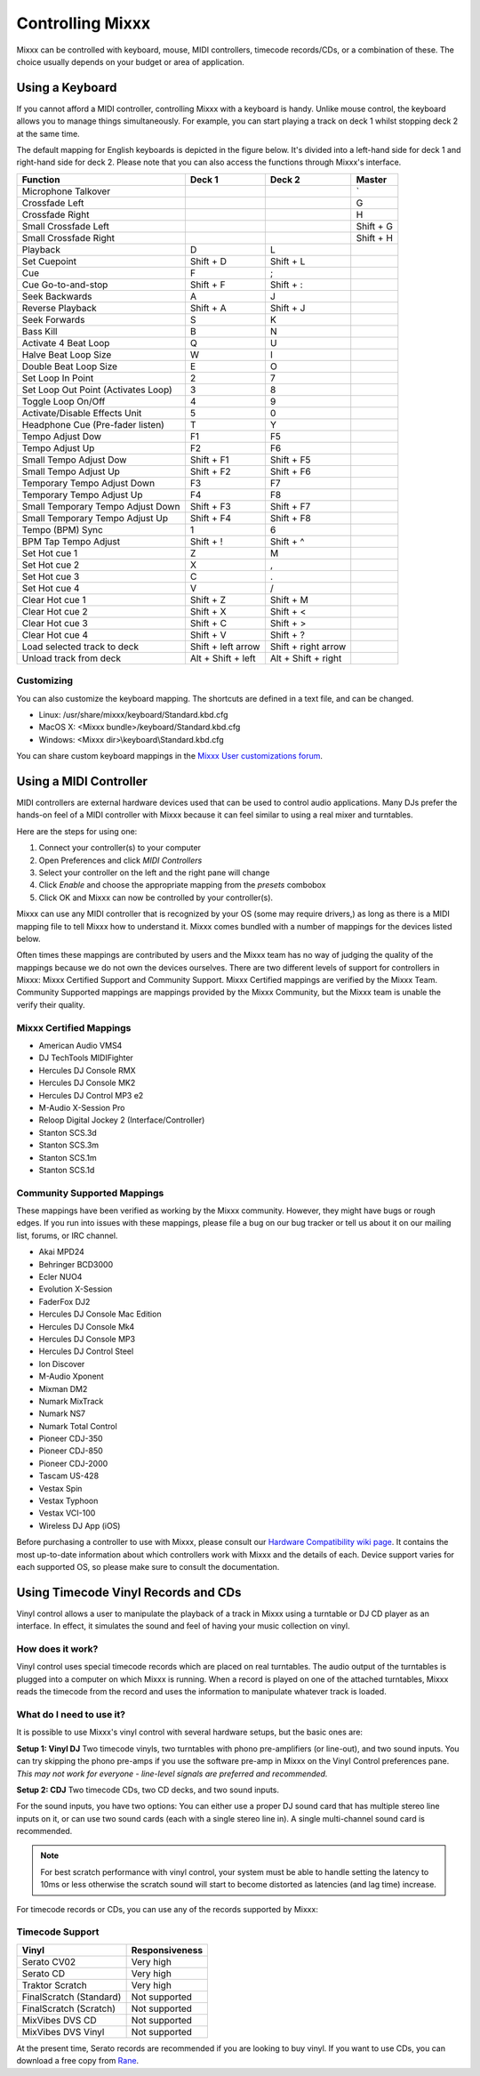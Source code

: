.. _controlling mixxx:

Controlling Mixxx
*****************

Mixxx can be controlled with keyboard, mouse, MIDI controllers, timecode records/CDs,
or a combination of these. The choice usually depends on your budget or area of
application.


.. _control-keyboard:

Using a Keyboard
================

If you cannot afford a MIDI controller, controlling Mixxx with a keyboard
is handy. Unlike mouse control, the keyboard allows you to manage things
simultaneously. For example, you can start playing a track on deck 1 whilst
stopping deck 2 at the same time.

The default mapping for English keyboards is depicted in the figure below. It's divided
into a left-hand side for deck 1 and right-hand side for deck 2. Please note that you can also
access the functions through Mixxx's interface.


.. image:: ../_static/keyboard_mapping.png
   :width: 100%
   :alt: Keyboard shortcuts
   :align: center

+----------------------------------------+---------------------+---------------------+--------------+
| Function                               | Deck 1              | Deck 2              | Master       |
+========================================+=====================+=====================+==============+
| Microphone Talkover                    |                     |                     | \`           |
+----------------------------------------+---------------------+---------------------+--------------+
| Crossfade Left                         |                     |                     | G            |
+----------------------------------------+---------------------+---------------------+--------------+
| Crossfade Right                        |                     |                     | H            |
+----------------------------------------+---------------------+---------------------+--------------+
| Small Crossfade Left                   |                     |                     | Shift + G    |
+----------------------------------------+---------------------+---------------------+--------------+
| Small Crossfade Right                  |                     |                     | Shift + H    |
+----------------------------------------+---------------------+---------------------+--------------+
| Playback                               | D                   | L                   |              |
+----------------------------------------+---------------------+---------------------+--------------+
| Set Cuepoint                           | Shift + D           | Shift + L           |              |
+----------------------------------------+---------------------+---------------------+--------------+
| Cue                                    | F                   | ;                   |              |
+----------------------------------------+---------------------+---------------------+--------------+
| Cue Go-to-and-stop                     | Shift + F           | Shift + :           |              |
+----------------------------------------+---------------------+---------------------+--------------+
| Seek Backwards                         | A                   | J                   |              |
+----------------------------------------+---------------------+---------------------+--------------+
| Reverse Playback                       | Shift + A           | Shift + J           |              |
+----------------------------------------+---------------------+---------------------+--------------+
| Seek Forwards                          | S                   | K                   |              |
+----------------------------------------+---------------------+---------------------+--------------+
| Bass Kill                              | B                   | N                   |              |
+----------------------------------------+---------------------+---------------------+--------------+
| Activate 4 Beat Loop                   | Q                   | U                   |              |
+----------------------------------------+---------------------+---------------------+--------------+
| Halve Beat Loop Size                   | W                   | I                   |              |
+----------------------------------------+---------------------+---------------------+--------------+
| Double Beat Loop Size                  | E                   | O                   |              |
+----------------------------------------+---------------------+---------------------+--------------+
| Set Loop In Point                      | 2                   | 7                   |              |
+----------------------------------------+---------------------+---------------------+--------------+
| Set Loop Out Point (Activates Loop)    | 3                   | 8                   |              |
+----------------------------------------+---------------------+---------------------+--------------+
| Toggle Loop On/Off                     | 4                   | 9                   |              |
+----------------------------------------+---------------------+---------------------+--------------+
| Activate/Disable Effects Unit          | 5                   | 0                   |              |
+----------------------------------------+---------------------+---------------------+--------------+
| Headphone Cue (Pre-fader listen)       | T                   | Y                   |              |
+----------------------------------------+---------------------+---------------------+--------------+
| Tempo Adjust Dow                       | F1                  | F5                  |              |
+----------------------------------------+---------------------+---------------------+--------------+
| Tempo Adjust Up                        | F2                  | F6                  |              |
+----------------------------------------+---------------------+---------------------+--------------+
| Small Tempo Adjust Dow                 | Shift + F1          | Shift + F5          |              |
+----------------------------------------+---------------------+---------------------+--------------+
| Small Tempo Adjust Up                  | Shift + F2          | Shift + F6          |              |
+----------------------------------------+---------------------+---------------------+--------------+
| Temporary Tempo Adjust Down            | F3                  | F7                  |              |
+----------------------------------------+---------------------+---------------------+--------------+
| Temporary Tempo Adjust Up              | F4                  | F8                  |              |
+----------------------------------------+---------------------+---------------------+--------------+
| Small Temporary Tempo Adjust Down      | Shift + F3          | Shift + F7          |              |
+----------------------------------------+---------------------+---------------------+--------------+
| Small Temporary Tempo Adjust Up        | Shift + F4          | Shift + F8          |              |
+----------------------------------------+---------------------+---------------------+--------------+
| Tempo (BPM) Sync                       | 1                   | 6                   |              |
+----------------------------------------+---------------------+---------------------+--------------+
| BPM Tap Tempo Adjust                   | Shift + !           | Shift + ^           |              |
+----------------------------------------+---------------------+---------------------+--------------+
| Set Hot cue 1                          | Z                   | M                   |              |
+----------------------------------------+---------------------+---------------------+--------------+
| Set Hot cue 2                          | X                   | ,                   |              |
+----------------------------------------+---------------------+---------------------+--------------+
| Set Hot cue 3                          | C                   | .                   |              |
+----------------------------------------+---------------------+---------------------+--------------+
| Set Hot cue 4                          | V                   | /                   |              |
+----------------------------------------+---------------------+---------------------+--------------+
| Clear Hot cue 1                        | Shift + Z           | Shift + M           |              |
+----------------------------------------+---------------------+---------------------+--------------+
| Clear Hot cue 2                        | Shift + X           | Shift + <           |              |
+----------------------------------------+---------------------+---------------------+--------------+
| Clear Hot cue 3                        | Shift + C           | Shift + >           |              |
+----------------------------------------+---------------------+---------------------+--------------+
| Clear Hot cue 4                        | Shift + V           | Shift + ?           |              |
+----------------------------------------+---------------------+---------------------+--------------+
| Load selected track to deck            | Shift + left arrow  | Shift + right arrow |              |
+----------------------------------------+---------------------+---------------------+--------------+
| Unload track from deck                 | Alt + Shift + left  | Alt + Shift + right |              |
+----------------------------------------+---------------------+---------------------+--------------+

Customizing
-----------

You can also customize the keyboard mapping. The shortcuts are defined in a text file, and can be changed.

* Linux: /usr/share/mixxx/keyboard/Standard.kbd.cfg
* MacOS X: <Mixxx bundle>/keyboard/Standard.kbd.cfg
* Windows: <Mixxx dir>\\keyboard\\Standard.kbd.cfg

You can share custom keyboard mappings in the `Mixxx User customizations forum`_.

.. _Mixxx User customizations forum: http://mixxx.org/forums/viewforum.php?f=6

.. _control-midi:

Using a MIDI Controller
=======================

MIDI controllers are external hardware devices used that can be used to control
audio applications. Many DJs prefer the hands-on feel of a MIDI controller with
Mixxx because it can feel similar to using a real mixer and turntables.

Here are the steps for using one:

#. Connect your controller(s) to your computer
#. Open Preferences and click *MIDI Controllers*
#. Select your controller on the left and the right pane will change
#. Click *Enable* and choose the appropriate mapping from the *presets* combobox
#. Click OK and Mixxx can now be controlled by your controller(s).

Mixxx can use any MIDI controller that is recognized by your OS (some may require drivers,)
as long as there is a MIDI mapping file to tell Mixxx how to understand it.
Mixxx comes bundled with a number of mappings for the devices listed below.

Often times these mappings are contributed by users and the Mixxx team has no way of judging the quality of
the mappings because we do not own the devices ourselves. There are two different levels of support for controllers
in Mixxx: Mixxx Certified Support and Community Support. Mixxx Certified mappings are verified by the Mixxx
Team. Community Supported mappings are mappings provided by the Mixxx Community, but the Mixxx team is unable
the verify their quality.

Mixxx Certified Mappings
------------------------

* American Audio VMS4
* DJ TechTools MIDIFighter
* Hercules DJ Console RMX
* Hercules DJ Console MK2
* Hercules DJ Control MP3 e2
* M-Audio X-Session Pro
* Reloop Digital Jockey 2 (Interface/Controller)
* Stanton SCS.3d
* Stanton SCS.3m
* Stanton SCS.1m
* Stanton SCS.1d

Community Supported Mappings
----------------------------

These mappings have been verified as working by the Mixxx community. However, they might have bugs or rough
edges. If you run into issues with these mappings, please file a bug on our bug tracker or tell us about it on
our mailing list, forums, or IRC channel.

* Akai MPD24
* Behringer BCD3000
* Ecler NUO4
* Evolution X-Session
* FaderFox DJ2
* Hercules DJ Console Mac Edition
* Hercules DJ Console Mk4
* Hercules DJ Console MP3
* Hercules DJ Control Steel
* Ion Discover
* M-Audio Xponent
* Mixman DM2
* Numark MixTrack
* Numark NS7
* Numark Total Control
* Pioneer CDJ-350
* Pioneer CDJ-850
* Pioneer CDJ-2000
* Tascam US-428
* Vestax Spin
* Vestax Typhoon
* Vestax VCI-100
* Wireless DJ App (iOS)

Before purchasing a controller to use with Mixxx, please consult our `Hardware Compatibility wiki page`_. It
contains the most up-to-date information about which controllers work with Mixxx and the details of each.
Device support varies for each supported OS, so please make sure to consult the documentation.

.. _Hardware Compatibility wiki page: http://www.mixxx.org/wiki/doku.php/hardware_compatibility

.. _control-timecode:

Using Timecode Vinyl Records and CDs
====================================

Vinyl control allows a user to manipulate the playback of a track in Mixxx using a turntable or DJ CD player as an interface.
In effect, it simulates the sound and feel of having your music collection on vinyl.

How does it work?
-----------------

Vinyl control uses special timecode records which are placed on real turntables. The audio output of the
turntables is plugged into a computer on which Mixxx is running. When a record is played on one of the attached
turntables, Mixxx reads the timecode from the record and uses the information to manipulate whatever track is loaded.

What do I need to use it?
-------------------------

It is possible to use Mixxx's vinyl control with several hardware setups, but the basic ones are:

**Setup 1: Vinyl DJ** Two timecode vinyls, two turntables with phono pre-amplifiers (or line-out), and two sound
inputs.
You can try skipping the phono pre-amps if you use the software pre-amp in Mixxx on the Vinyl Control preferences pane.
*This may not work for everyone - line-level signals are preferred and recommended.*

**Setup 2: CDJ** Two timecode CDs, two CD decks, and two sound inputs.

For the sound inputs, you have two options: You can either use a proper DJ sound card that has multiple
stereo line inputs on it, or can use two sound cards (each with a single stereo line in).
A single multi-channel sound card is recommended.

.. note:: For best scratch performance with vinyl control, your system must be able to handle setting the
          latency to 10ms or less otherwise the scratch sound will start to become distorted as latencies (and
          lag time) increase.

For timecode records or CDs, you can use any of the records supported by Mixxx:

Timecode Support
----------------

+----------------------------------------+---------------------+
| Vinyl                                  | Responsiveness      |
+========================================+=====================+
| Serato CV02                            | Very high           |
+----------------------------------------+---------------------+
| Serato CD                              | Very high           |
+----------------------------------------+---------------------+
| Traktor Scratch                        | Very high           |
+----------------------------------------+---------------------+
| FinalScratch (Standard)                | Not supported       |
+----------------------------------------+---------------------+
| FinalScratch (Scratch)                 | Not supported       |
+----------------------------------------+---------------------+
| MixVibes DVS CD                        | Not supported       |
+----------------------------------------+---------------------+
| MixVibes DVS Vinyl                     | Not supported       |
+----------------------------------------+---------------------+


At the present time, Serato records are recommended if you are looking to buy vinyl. If you want
to use CDs, you can download a free copy from `Rane`_.

.. _Rane: http://serato.com/downloads/scratchlive-controlcd/

